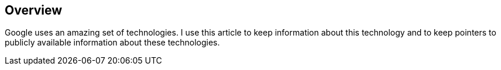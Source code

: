 [[overview]]
== Overview

Google uses an amazing set of technologies. 
I use this article to keep information about this technology and to keep pointers to publicly available information about these technologies. 

